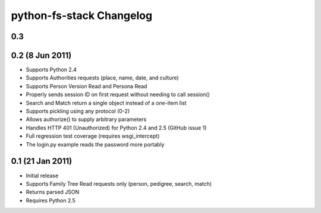 ===========================
 python-fs-stack Changelog
===========================

0.3
---


0.2 (8 Jun 2011)
----------------

* Supports Python 2.4
* Supports Authorities requests (place, name, date, and culture)
* Supports Person Version Read and Persona Read
* Properly sends session ID on first request without needing to call session()
* Search and Match return a single object instead of a one-item list
* Supports pickling using any protocol (0-2)
* Allows authorize() to supply arbitrary parameters
* Handles HTTP 401 (Unauthorized) for Python 2.4 and 2.5 (GitHub issue 1)
* Full regression test coverage (requires wsgi_intercept)
* The login.py example reads the password more portably


0.1 (21 Jan 2011)
-----------------

* Initial release
* Supports Family Tree Read requests only (person, pedigree, search, match)
* Returns parsed JSON
* Requires Python 2.5
